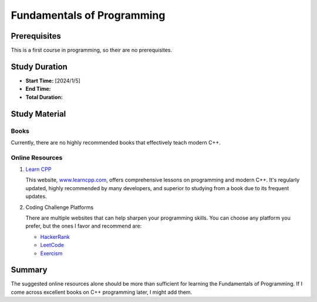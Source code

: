 Fundamentals of Programming
===========================

Prerequisites
-------------

This is a first course in programming, so their are no prerequisites.

Study Duration
--------------

- **Start Time:** [2024/1/5]
- **End Time:** 
- **Total Duration:** 

Study Material
--------------

Books
"""""

Currently, there are no highly recommended books that effectively teach modern C++.

Online Resources
""""""""""""""""

#. `Learn CPP <https://www.learncpp.com/>`_

   This website, `www.learncpp.com <https://www.learncpp.com/>`_, offers comprehensive lessons on programming and modern C++. It's regularly updated, highly recommended by many developers, and superior to studying from a book due to its frequent updates.

#. Coding Challenge Platforms

   There are multiple websites that can help sharpen your programming skills. You can choose any platform you prefer, but the ones I favor and recommend are: 
     
   - `HackerRank <https://www.hackerrank.com/>`_
   - `LeetCode <https://leetcode.com/>`_
   - `Exercism <https://exercism.org/>`_

Summary
--------

The suggested online resources alone should be more than sufficient for learning the Fundamentals of Programming. If I come across excellent books on C++ programming later, I might add them.
